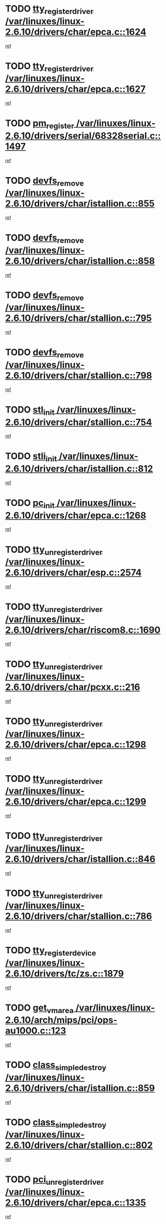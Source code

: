 * TODO [[view:/var/linuxes/linux-2.6.10/drivers/char/epca.c::face=ovl-face1::linb=1624::colb=5::cole=24][tty_register_driver /var/linuxes/linux-2.6.10/drivers/char/epca.c::1624]]
[[view:/var/linuxes/linux-2.6.10/drivers/char/epca.c::face=ovl-face2::linb=1503::colb=1::cole=4][ref]]
* TODO [[view:/var/linuxes/linux-2.6.10/drivers/char/epca.c::face=ovl-face1::linb=1627::colb=5::cole=24][tty_register_driver /var/linuxes/linux-2.6.10/drivers/char/epca.c::1627]]
[[view:/var/linuxes/linux-2.6.10/drivers/char/epca.c::face=ovl-face2::linb=1503::colb=1::cole=4][ref]]
* TODO [[view:/var/linuxes/linux-2.6.10/drivers/serial/68328serial.c::face=ovl-face1::linb=1497::colb=20::cole=31][pm_register /var/linuxes/linux-2.6.10/drivers/serial/68328serial.c::1497]]
[[view:/var/linuxes/linux-2.6.10/drivers/serial/68328serial.c::face=ovl-face2::linb=1457::colb=20::cole=23][ref]]
* TODO [[view:/var/linuxes/linux-2.6.10/drivers/char/istallion.c::face=ovl-face1::linb=855::colb=2::cole=14][devfs_remove /var/linuxes/linux-2.6.10/drivers/char/istallion.c::855]]
[[view:/var/linuxes/linux-2.6.10/drivers/char/istallion.c::face=ovl-face2::linb=835::colb=1::cole=4][ref]]
* TODO [[view:/var/linuxes/linux-2.6.10/drivers/char/istallion.c::face=ovl-face1::linb=858::colb=1::cole=13][devfs_remove /var/linuxes/linux-2.6.10/drivers/char/istallion.c::858]]
[[view:/var/linuxes/linux-2.6.10/drivers/char/istallion.c::face=ovl-face2::linb=835::colb=1::cole=4][ref]]
* TODO [[view:/var/linuxes/linux-2.6.10/drivers/char/stallion.c::face=ovl-face1::linb=795::colb=2::cole=14][devfs_remove /var/linuxes/linux-2.6.10/drivers/char/stallion.c::795]]
[[view:/var/linuxes/linux-2.6.10/drivers/char/stallion.c::face=ovl-face2::linb=778::colb=1::cole=4][ref]]
* TODO [[view:/var/linuxes/linux-2.6.10/drivers/char/stallion.c::face=ovl-face1::linb=798::colb=1::cole=13][devfs_remove /var/linuxes/linux-2.6.10/drivers/char/stallion.c::798]]
[[view:/var/linuxes/linux-2.6.10/drivers/char/stallion.c::face=ovl-face2::linb=778::colb=1::cole=4][ref]]
* TODO [[view:/var/linuxes/linux-2.6.10/drivers/char/stallion.c::face=ovl-face1::linb=754::colb=1::cole=9][stl_init /var/linuxes/linux-2.6.10/drivers/char/stallion.c::754]]
[[view:/var/linuxes/linux-2.6.10/drivers/char/stallion.c::face=ovl-face2::linb=753::colb=1::cole=4][ref]]
* TODO [[view:/var/linuxes/linux-2.6.10/drivers/char/istallion.c::face=ovl-face1::linb=812::colb=1::cole=10][stli_init /var/linuxes/linux-2.6.10/drivers/char/istallion.c::812]]
[[view:/var/linuxes/linux-2.6.10/drivers/char/istallion.c::face=ovl-face2::linb=811::colb=1::cole=4][ref]]
* TODO [[view:/var/linuxes/linux-2.6.10/drivers/char/epca.c::face=ovl-face1::linb=1268::colb=1::cole=8][pc_init /var/linuxes/linux-2.6.10/drivers/char/epca.c::1268]]
[[view:/var/linuxes/linux-2.6.10/drivers/char/epca.c::face=ovl-face2::linb=1266::colb=1::cole=4][ref]]
* TODO [[view:/var/linuxes/linux-2.6.10/drivers/char/esp.c::face=ovl-face1::linb=2574::colb=11::cole=32][tty_unregister_driver /var/linuxes/linux-2.6.10/drivers/char/esp.c::2574]]
[[view:/var/linuxes/linux-2.6.10/drivers/char/esp.c::face=ovl-face2::linb=2573::colb=1::cole=4][ref]]
* TODO [[view:/var/linuxes/linux-2.6.10/drivers/char/riscom8.c::face=ovl-face1::linb=1690::colb=1::cole=22][tty_unregister_driver /var/linuxes/linux-2.6.10/drivers/char/riscom8.c::1690]]
[[view:/var/linuxes/linux-2.6.10/drivers/char/riscom8.c::face=ovl-face2::linb=1688::colb=1::cole=4][ref]]
* TODO [[view:/var/linuxes/linux-2.6.10/drivers/char/pcxx.c::face=ovl-face1::linb=216::colb=11::cole=32][tty_unregister_driver /var/linuxes/linux-2.6.10/drivers/char/pcxx.c::216]]
[[view:/var/linuxes/linux-2.6.10/drivers/char/pcxx.c::face=ovl-face2::linb=213::colb=1::cole=4][ref]]
* TODO [[view:/var/linuxes/linux-2.6.10/drivers/char/epca.c::face=ovl-face1::linb=1298::colb=6::cole=27][tty_unregister_driver /var/linuxes/linux-2.6.10/drivers/char/epca.c::1298]]
[[view:/var/linuxes/linux-2.6.10/drivers/char/epca.c::face=ovl-face2::linb=1296::colb=1::cole=4][ref]]
* TODO [[view:/var/linuxes/linux-2.6.10/drivers/char/epca.c::face=ovl-face1::linb=1299::colb=6::cole=27][tty_unregister_driver /var/linuxes/linux-2.6.10/drivers/char/epca.c::1299]]
[[view:/var/linuxes/linux-2.6.10/drivers/char/epca.c::face=ovl-face2::linb=1296::colb=1::cole=4][ref]]
* TODO [[view:/var/linuxes/linux-2.6.10/drivers/char/istallion.c::face=ovl-face1::linb=846::colb=5::cole=26][tty_unregister_driver /var/linuxes/linux-2.6.10/drivers/char/istallion.c::846]]
[[view:/var/linuxes/linux-2.6.10/drivers/char/istallion.c::face=ovl-face2::linb=835::colb=1::cole=4][ref]]
* TODO [[view:/var/linuxes/linux-2.6.10/drivers/char/stallion.c::face=ovl-face1::linb=786::colb=5::cole=26][tty_unregister_driver /var/linuxes/linux-2.6.10/drivers/char/stallion.c::786]]
[[view:/var/linuxes/linux-2.6.10/drivers/char/stallion.c::face=ovl-face2::linb=778::colb=1::cole=4][ref]]
* TODO [[view:/var/linuxes/linux-2.6.10/drivers/tc/zs.c::face=ovl-face1::linb=1879::colb=2::cole=21][tty_register_device /var/linuxes/linux-2.6.10/drivers/tc/zs.c::1879]]
[[view:/var/linuxes/linux-2.6.10/drivers/tc/zs.c::face=ovl-face2::linb=1838::colb=20::cole=23][ref]]
* TODO [[view:/var/linuxes/linux-2.6.10/arch/mips/pci/ops-au1000.c::face=ovl-face1::linb=123::colb=15::cole=26][get_vm_area /var/linuxes/linux-2.6.10/arch/mips/pci/ops-au1000.c::123]]
[[view:/var/linuxes/linux-2.6.10/arch/mips/pci/ops-au1000.c::face=ovl-face2::linb=105::colb=1::cole=15][ref]]
* TODO [[view:/var/linuxes/linux-2.6.10/drivers/char/istallion.c::face=ovl-face1::linb=859::colb=1::cole=21][class_simple_destroy /var/linuxes/linux-2.6.10/drivers/char/istallion.c::859]]
[[view:/var/linuxes/linux-2.6.10/drivers/char/istallion.c::face=ovl-face2::linb=835::colb=1::cole=4][ref]]
* TODO [[view:/var/linuxes/linux-2.6.10/drivers/char/stallion.c::face=ovl-face1::linb=802::colb=1::cole=21][class_simple_destroy /var/linuxes/linux-2.6.10/drivers/char/stallion.c::802]]
[[view:/var/linuxes/linux-2.6.10/drivers/char/stallion.c::face=ovl-face2::linb=778::colb=1::cole=4][ref]]
* TODO [[view:/var/linuxes/linux-2.6.10/drivers/char/epca.c::face=ovl-face1::linb=1335::colb=1::cole=22][pci_unregister_driver /var/linuxes/linux-2.6.10/drivers/char/epca.c::1335]]
[[view:/var/linuxes/linux-2.6.10/drivers/char/epca.c::face=ovl-face2::linb=1296::colb=1::cole=4][ref]]
